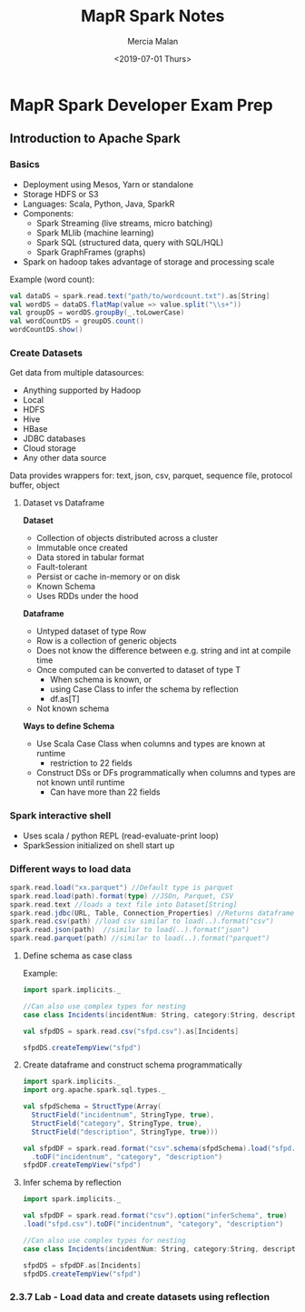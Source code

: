 #+OPTIONS: ':nil *:t -:t ::t <:t H:3 \n:nil ^:t arch:headline
#+OPTIONS: author:t broken-links:nil c:nil creator:nil
#+OPTIONS: d:(not "LOGBOOK") date:t e:t email:nil f:t inline:t num:t
#+OPTIONS: p:nil pri:nil prop:nil stat:t tags:t tasks:t tex:t
#+OPTIONS: timestamp:t title:t toc:t todo:t |:t
#+TITLE: MapR Spark Notes
#+DATE: <2019-07-01 Thurs>
#+AUTHOR: Mercia Malan
#+EMAIL: malan747@gmail.com
#+TOC: nil
#+LANGUAGE: en
#+SELECT_TAGS: export
#+EXCLUDE_TAGS: noexport
#+CREATOR: Emacs 27.0.50 (Org mode 9.1.9)
#+OPTIONS: html-link-use-abs-url:nil html-postamble:auto
#+OPTIONS: html-preamble:t html-scripts:t html-style:t
#+OPTIONS: html5-fancy:nil tex:t
#+HTML_DOCTYPE: xhtml-strict
#+HTML_CONTAINER: div
#+HTML_HEAD: <link rel="stylesheet" href="./bootstrap.css" />
#+HTML_HEAD: <style type="text/css"> body { width: 70em; margin: 50px 100px; } </style>
#+CREATOR: <a href="https://www.gnu.org/software/emacs/">Emacs</a> 27.0.50 (<a href="https://orgmode.org">Org</a> mode 9.1.9)

* MapR Spark Developer Exam Prep 

** Introduction to Apache Spark

*** Basics
- Deployment using Mesos, Yarn or standalone
- Storage HDFS or S3
- Languages: Scala, Python, Java, SparkR
- Components: 
  - Spark Streaming (live streams, micro batching)
  - Spark MLlib (machine learning)
  - Spark SQL (structured data, query with SQL/HQL)
  - Spark GraphFrames (graphs)
- Spark on hadoop takes advantage of storage and processing scale

Example (word count):

#+BEGIN_SRC scala
  val dataDS = spark.read.text("path/to/wordcount.txt").as[String]
  val wordDS = dataDS.flatMap(value => value.split("\\s+"))
  val groupDS = wordDS.groupBy(_.toLowerCase)
  val wordCountDS = groupDS.count()
  wordCountDS.show()
#+END_SRC

*** Create Datasets

Get data from multiple datasources:
- Anything supported by Hadoop
- Local
- HDFS
- Hive
- HBase
- JDBC databases
- Cloud storage
- Any other data source

Data provides wrappers for: text, json, csv, parquet, sequence file, protocol buffer, object

**** Dataset vs Dataframe

*Dataset*
- Collection of objects distributed across a cluster
- Immutable once created
- Data stored in tabular format
- Fault-tolerant
- Persist or cache in-memory or on disk
- Known Schema
- Uses RDDs under the hood

*Dataframe*
- Untyped dataset of type Row
- Row is a collection of generic objects
- Does not know the difference between e.g. string and int at compile time
- Once computed can be converted to dataset of type T
  - When schema is known, or
  - using Case Class to infer the schema by reflection
  - df.as[T]
- Not known schema

*Ways to define Schema*
- Use Scala Case Class when columns and types are known at runtime
  - restriction to 22 fields
- Construct DSs or DFs programmatically when columns and types are not known until runtime
  - Can have more than 22 fields

*** Spark interactive shell
- Uses scala / python REPL (read-evaluate-print loop)
- SparkSession initialized on shell start up


*** Different ways to load data
#+BEGIN_SRC scala
  spark.read.load("xx.parquet") //Default type is parquet
  spark.read.load(path).format(type) //JSOn, Parquet, CSV
  spark.read.text //loads a text file into Dataset[String]
  spark.read.jdbc(URL, Table, Connection_Properties) //Returns dataframe
  spark.read.csv(path) //load csv similar to load(..).format("csv")
  spark.read.json(path)  //similar to load(..).format("json")
  spark.read.parquet(path) //similar to load(..).format("parquet")
#+END_SRC

**** Define schema as case class
Example:
#+BEGIN_SRC scala
  import spark.implicits._

  //Can also use complex types for nesting
  case class Incidents(incidentNum: String, category:String, description: String)

  val sfpdDS = spark.read.csv("sfpd.csv").as[Incidents]

  sfpdDS.createTempView("sfpd")
#+END_SRC

**** Create dataframe and construct schema programmatically
#+BEGIN_SRC scala
  import spark.implicits._
  import org.apache.spark.sql.types._

  val sfpdSchema = StructType(Array(
    StructField("incidentnum", StringType, true),
    StructField("category", StringType, true),
    StructField("description", StringType, true)))

  val sfpdDF = spark.read.format("csv".schema(sfpdSchema).load("sfpd.csv")
    .toDF("incidentnum", "category", "description")
  sfpdDF.createTempView("sfpd")
#+END_SRC

**** Infer schema by reflection
#+BEGIN_SRC scala
  import spark.implicits._

  val sfpdDF = spark.read.format("csv").option("inferSchema", true)
  .load("sfpd.csv").toDF("incidentnum", "category", "description")

  //Can also use complex types for nesting
  case class Incidents(incidentNum: String, category:String, description: String)

  sfpdDS = sfpdDF.as[Incidents]
  sfpdDS.createTempView("sfpd")
#+END_SRC


*** 2.3.7 Lab - Load data and create datasets using reflection
